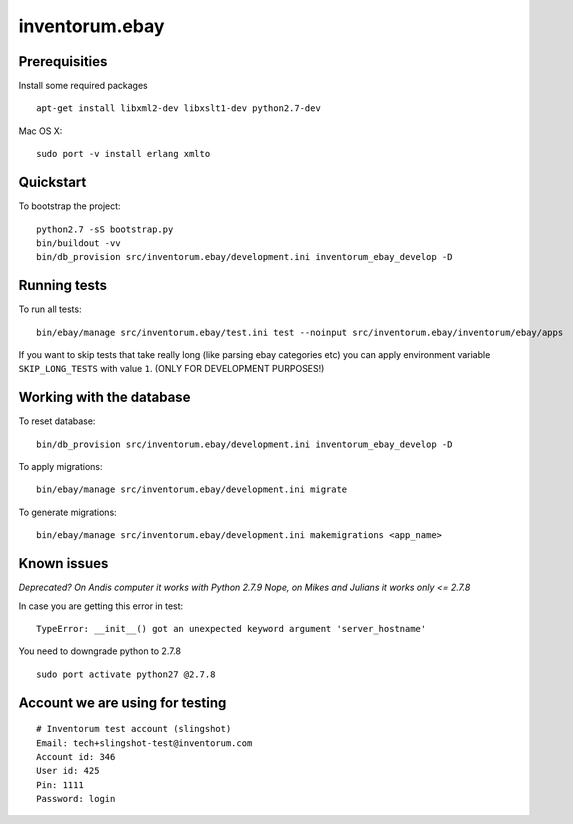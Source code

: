 .. vim: set filetype=rst :

===============
inventorum.ebay
===============

Prerequisities
--------------
Install some required packages

::

  apt-get install libxml2-dev libxslt1-dev python2.7-dev


Mac OS X:

::

  sudo port -v install erlang xmlto

Quickstart
----------

To bootstrap the project:

::

    python2.7 -sS bootstrap.py
    bin/buildout -vv
    bin/db_provision src/inventorum.ebay/development.ini inventorum_ebay_develop -D

Running tests
-------------

To run all tests:

::

    bin/ebay/manage src/inventorum.ebay/test.ini test --noinput src/inventorum.ebay/inventorum/ebay/apps


If you want to skip tests that take really long (like parsing ebay categories etc) you can apply
environment variable ``SKIP_LONG_TESTS`` with value ``1``. (ONLY FOR DEVELOPMENT PURPOSES!)

Working with the database
-------------------------

To reset database:

::

  bin/db_provision src/inventorum.ebay/development.ini inventorum_ebay_develop -D

To apply migrations:

::

    bin/ebay/manage src/inventorum.ebay/development.ini migrate

To generate migrations:

::

    bin/ebay/manage src/inventorum.ebay/development.ini makemigrations <app_name>


Known issues
------------

`Deprecated? On Andis computer it works with Python 2.7.9`
`Nope, on Mikes and Julians it works only <= 2.7.8`

In case you are getting this error in test:

::

    TypeError: __init__() got an unexpected keyword argument 'server_hostname'

You need to downgrade python to 2.7.8

::

    sudo port activate python27 @2.7.8



Account we are using for testing
--------------------------------

::

  # Inventorum test account (slingshot)
  Email: tech+slingshot-test@inventorum.com
  Account id: 346
  User id: 425
  Pin: 1111
  Password: login
